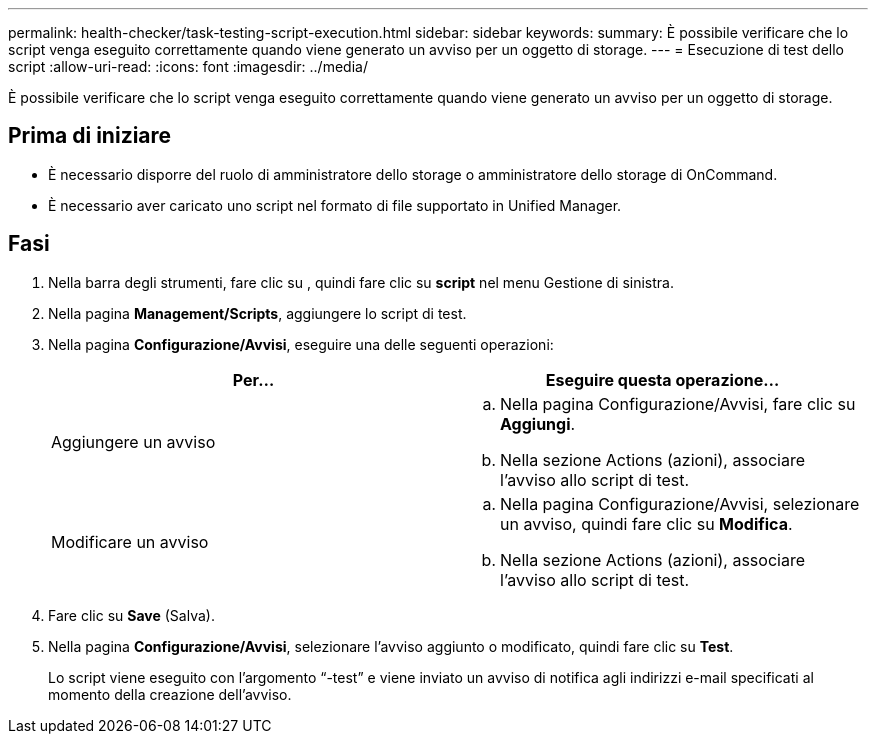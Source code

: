 ---
permalink: health-checker/task-testing-script-execution.html 
sidebar: sidebar 
keywords:  
summary: È possibile verificare che lo script venga eseguito correttamente quando viene generato un avviso per un oggetto di storage. 
---
= Esecuzione di test dello script
:allow-uri-read: 
:icons: font
:imagesdir: ../media/


[role="lead"]
È possibile verificare che lo script venga eseguito correttamente quando viene generato un avviso per un oggetto di storage.



== Prima di iniziare

* È necessario disporre del ruolo di amministratore dello storage o amministratore dello storage di OnCommand.
* È necessario aver caricato uno script nel formato di file supportato in Unified Manager.




== Fasi

. Nella barra degli strumenti, fare clic su *image:../media/clusterpage-settings-icon.gif[""]*, quindi fare clic su *script* nel menu Gestione di sinistra.
. Nella pagina *Management/Scripts*, aggiungere lo script di test.
. Nella pagina *Configurazione/Avvisi*, eseguire una delle seguenti operazioni:
+
|===
| Per... | Eseguire questa operazione... 


 a| 
Aggiungere un avviso
 a| 
.. Nella pagina Configurazione/Avvisi, fare clic su *Aggiungi*.
.. Nella sezione Actions (azioni), associare l'avviso allo script di test.




 a| 
Modificare un avviso
 a| 
.. Nella pagina Configurazione/Avvisi, selezionare un avviso, quindi fare clic su *Modifica*.
.. Nella sezione Actions (azioni), associare l'avviso allo script di test.


|===
. Fare clic su *Save* (Salva).
. Nella pagina *Configurazione/Avvisi*, selezionare l'avviso aggiunto o modificato, quindi fare clic su *Test*.
+
Lo script viene eseguito con l'argomento "`-test`" e viene inviato un avviso di notifica agli indirizzi e-mail specificati al momento della creazione dell'avviso.



